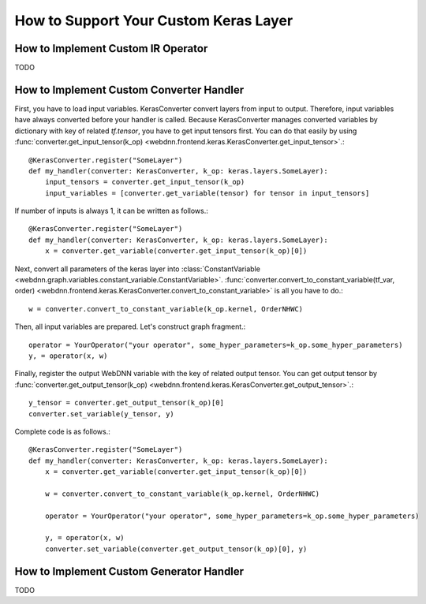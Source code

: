 How to Support Your Custom Keras Layer
--------------------------------------

How to Implement Custom IR Operator
^^^^^^^^^^^^^^^^^^^^^^^^^^^^^^^^^^^

TODO

How to Implement Custom Converter Handler
^^^^^^^^^^^^^^^^^^^^^^^^^^^^^^^^^^^^^^^^^

First, you have to load input variables. KerasConverter convert layers from input to output. Therefore, input variables
have always converted before your handler is called. Because KerasConverter manages converted variables by dictionary
with key of related `tf.tensor`, you have to get input tensors first. You can do that easily by using
:func:`converter.get_input_tensor(k_op) <webdnn.frontend.keras.KerasConverter.get_input_tensor>`.::

    @KerasConverter.register("SomeLayer")
    def my_handler(converter: KerasConverter, k_op: keras.layers.SomeLayer):
        input_tensors = converter.get_input_tensor(k_op)
        input_variables = [converter.get_variable(tensor) for tensor in input_tensors]

If number of inputs is always 1, it can be written as follows.::

    @KerasConverter.register("SomeLayer")
    def my_handler(converter: KerasConverter, k_op: keras.layers.SomeLayer):
        x = converter.get_variable(converter.get_input_tensor(k_op)[0])

Next, convert all parameters of the keras layer into
:class:`ConstantVariable <webdnn.graph.variables.constant_variable.ConstantVariable>`.
:func:`converter.convert_to_constant_variable(tf_var, order) <webdnn.frontend.keras.KerasConverter.convert_to_constant_variable>`
is all you have to do.::

    w = converter.convert_to_constant_variable(k_op.kernel, OrderNHWC)

Then, all input variables are prepared. Let's construct graph fragment.::

    operator = YourOperator("your operator", some_hyper_parameters=k_op.some_hyper_parameters)
    y, = operator(x, w)

Finally, register the output WebDNN variable with the key of related output tensor. You can get output tensor by
:func:`converter.get_output_tensor(k_op) <webdnn.frontend.keras.KerasConverter.get_output_tensor>`.::

    y_tensor = converter.get_output_tensor(k_op)[0]
    converter.set_variable(y_tensor, y)

Complete code is as follows.::

    @KerasConverter.register("SomeLayer")
    def my_handler(converter: KerasConverter, k_op: keras.layers.SomeLayer):
        x = converter.get_variable(converter.get_input_tensor(k_op)[0])

        w = converter.convert_to_constant_variable(k_op.kernel, OrderNHWC)

        operator = YourOperator("your operator", some_hyper_parameters=k_op.some_hyper_parameters)

        y, = operator(x, w)
        converter.set_variable(converter.get_output_tensor(k_op)[0], y)

How to Implement Custom Generator Handler
^^^^^^^^^^^^^^^^^^^^^^^^^^^^^^^^^^^^^^^^^

TODO
